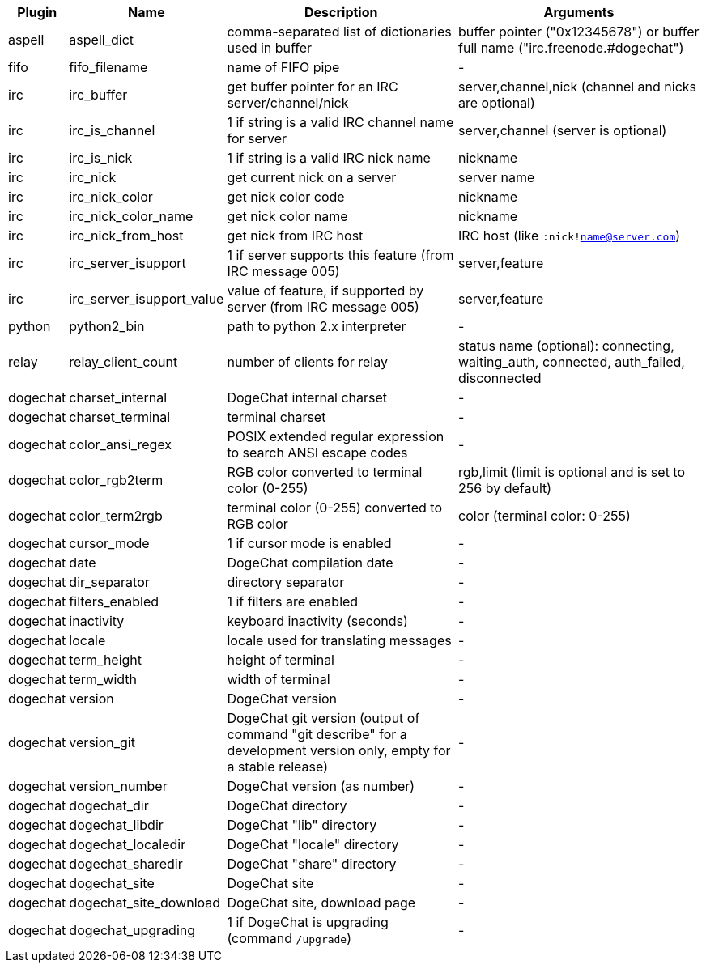 //
// This file is auto-generated by script docgen.py.
// DO NOT EDIT BY HAND!
//
[width="100%",cols="^1,^2,6,6",options="header"]
|===
| Plugin | Name | Description | Arguments

| aspell | aspell_dict | comma-separated list of dictionaries used in buffer | buffer pointer ("0x12345678") or buffer full name ("irc.freenode.#dogechat")

| fifo | fifo_filename | name of FIFO pipe | -

| irc | irc_buffer | get buffer pointer for an IRC server/channel/nick | server,channel,nick (channel and nicks are optional)

| irc | irc_is_channel | 1 if string is a valid IRC channel name for server | server,channel (server is optional)

| irc | irc_is_nick | 1 if string is a valid IRC nick name | nickname

| irc | irc_nick | get current nick on a server | server name

| irc | irc_nick_color | get nick color code | nickname

| irc | irc_nick_color_name | get nick color name | nickname

| irc | irc_nick_from_host | get nick from IRC host | IRC host (like `:nick!name@server.com`)

| irc | irc_server_isupport | 1 if server supports this feature (from IRC message 005) | server,feature

| irc | irc_server_isupport_value | value of feature, if supported by server (from IRC message 005) | server,feature

| python | python2_bin | path to python 2.x interpreter | -

| relay | relay_client_count | number of clients for relay | status name (optional): connecting, waiting_auth, connected, auth_failed, disconnected

| dogechat | charset_internal | DogeChat internal charset | -

| dogechat | charset_terminal | terminal charset | -

| dogechat | color_ansi_regex | POSIX extended regular expression to search ANSI escape codes | -

| dogechat | color_rgb2term | RGB color converted to terminal color (0-255) | rgb,limit (limit is optional and is set to 256 by default)

| dogechat | color_term2rgb | terminal color (0-255) converted to RGB color | color (terminal color: 0-255)

| dogechat | cursor_mode | 1 if cursor mode is enabled | -

| dogechat | date | DogeChat compilation date | -

| dogechat | dir_separator | directory separator | -

| dogechat | filters_enabled | 1 if filters are enabled | -

| dogechat | inactivity | keyboard inactivity (seconds) | -

| dogechat | locale | locale used for translating messages | -

| dogechat | term_height | height of terminal | -

| dogechat | term_width | width of terminal | -

| dogechat | version | DogeChat version | -

| dogechat | version_git | DogeChat git version (output of command "git describe" for a development version only, empty for a stable release) | -

| dogechat | version_number | DogeChat version (as number) | -

| dogechat | dogechat_dir | DogeChat directory | -

| dogechat | dogechat_libdir | DogeChat "lib" directory | -

| dogechat | dogechat_localedir | DogeChat "locale" directory | -

| dogechat | dogechat_sharedir | DogeChat "share" directory | -

| dogechat | dogechat_site | DogeChat site | -

| dogechat | dogechat_site_download | DogeChat site, download page | -

| dogechat | dogechat_upgrading | 1 if DogeChat is upgrading (command `/upgrade`) | -

|===
